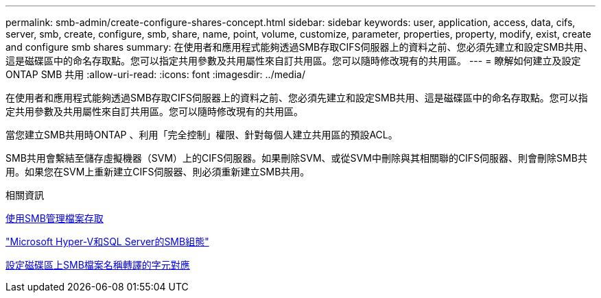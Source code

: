 ---
permalink: smb-admin/create-configure-shares-concept.html 
sidebar: sidebar 
keywords: user, application, access, data, cifs, server, smb, create, configure, smb, share, name, point, volume, customize, parameter, properties, property, modify, exist, create and configure smb shares 
summary: 在使用者和應用程式能夠透過SMB存取CIFS伺服器上的資料之前、您必須先建立和設定SMB共用、這是磁碟區中的命名存取點。您可以指定共用參數及共用屬性來自訂共用區。您可以隨時修改現有的共用區。 
---
= 瞭解如何建立及設定 ONTAP SMB 共用
:allow-uri-read: 
:icons: font
:imagesdir: ../media/


[role="lead"]
在使用者和應用程式能夠透過SMB存取CIFS伺服器上的資料之前、您必須先建立和設定SMB共用、這是磁碟區中的命名存取點。您可以指定共用參數及共用屬性來自訂共用區。您可以隨時修改現有的共用區。

當您建立SMB共用時ONTAP 、利用「完全控制」權限、針對每個人建立共用區的預設ACL。

SMB共用會繫結至儲存虛擬機器（SVM）上的CIFS伺服器。如果刪除SVM、或從SVM中刪除與其相關聯的CIFS伺服器、則會刪除SMB共用。如果您在SVM上重新建立CIFS伺服器、則必須重新建立SMB共用。

.相關資訊
xref:local-users-groups-concepts-concept.html[使用SMB管理檔案存取]

link:../smb-hyper-v-sql/index.html["Microsoft Hyper-V和SQL Server的SMB組態"]

xref:configure-character-mappings-file-name-translation-task.adoc[設定磁碟區上SMB檔案名稱轉譯的字元對應]
